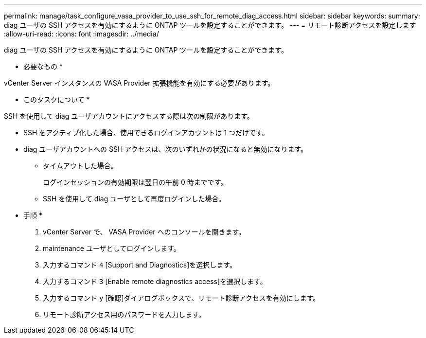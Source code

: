 ---
permalink: manage/task_configure_vasa_provider_to_use_ssh_for_remote_diag_access.html 
sidebar: sidebar 
keywords:  
summary: diag ユーザの SSH アクセスを有効にするように ONTAP ツールを設定することができます。 
---
= リモート診断アクセスを設定します
:allow-uri-read: 
:icons: font
:imagesdir: ../media/


[role="lead"]
diag ユーザの SSH アクセスを有効にするように ONTAP ツールを設定することができます。

* 必要なもの *

vCenter Server インスタンスの VASA Provider 拡張機能を有効にする必要があります。

* このタスクについて *

SSH を使用して diag ユーザアカウントにアクセスする際は次の制限があります。

* SSH をアクティブ化した場合、使用できるログインアカウントは 1 つだけです。
* diag ユーザアカウントへの SSH アクセスは、次のいずれかの状況になると無効になります。
+
** タイムアウトした場合。
+
ログインセッションの有効期限は翌日の午前 0 時までです。

** SSH を使用して diag ユーザとして再度ログインした場合。




* 手順 *

. vCenter Server で、 VASA Provider へのコンソールを開きます。
. maintenance ユーザとしてログインします。
. 入力するコマンド `4` [Support and Diagnostics]を選択します。
. 入力するコマンド `3` [Enable remote diagnostics access]を選択します。
. 入力するコマンド `y` [確認]ダイアログボックスで、リモート診断アクセスを有効にします。
. リモート診断アクセス用のパスワードを入力します。

